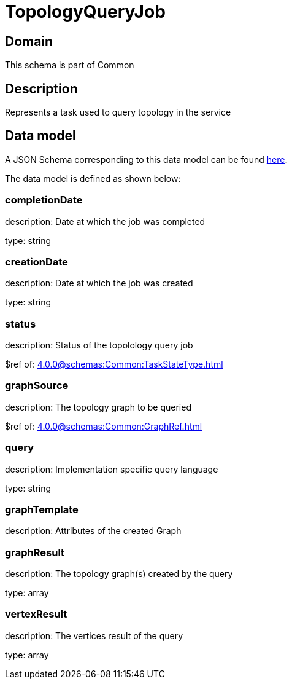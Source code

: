 = TopologyQueryJob

[#domain]
== Domain

This schema is part of Common

[#description]
== Description
Represents a task used to query topology in the service


[#data_model]
== Data model

A JSON Schema corresponding to this data model can be found https://tmforum.org[here].

The data model is defined as shown below:


=== completionDate
description: Date at which the job was completed

type: string


=== creationDate
description: Date at which the job was created

type: string


=== status
description: Status of the topolology query job

$ref of: xref:4.0.0@schemas:Common:TaskStateType.adoc[]


=== graphSource
description: The topology graph to be queried

$ref of: xref:4.0.0@schemas:Common:GraphRef.adoc[]


=== query
description: Implementation specific query language

type: string


=== graphTemplate
description: Attributes of the created Graph


=== graphResult
description: The topology graph(s) created by the query

type: array


=== vertexResult
description: The vertices result of the query

type: array


